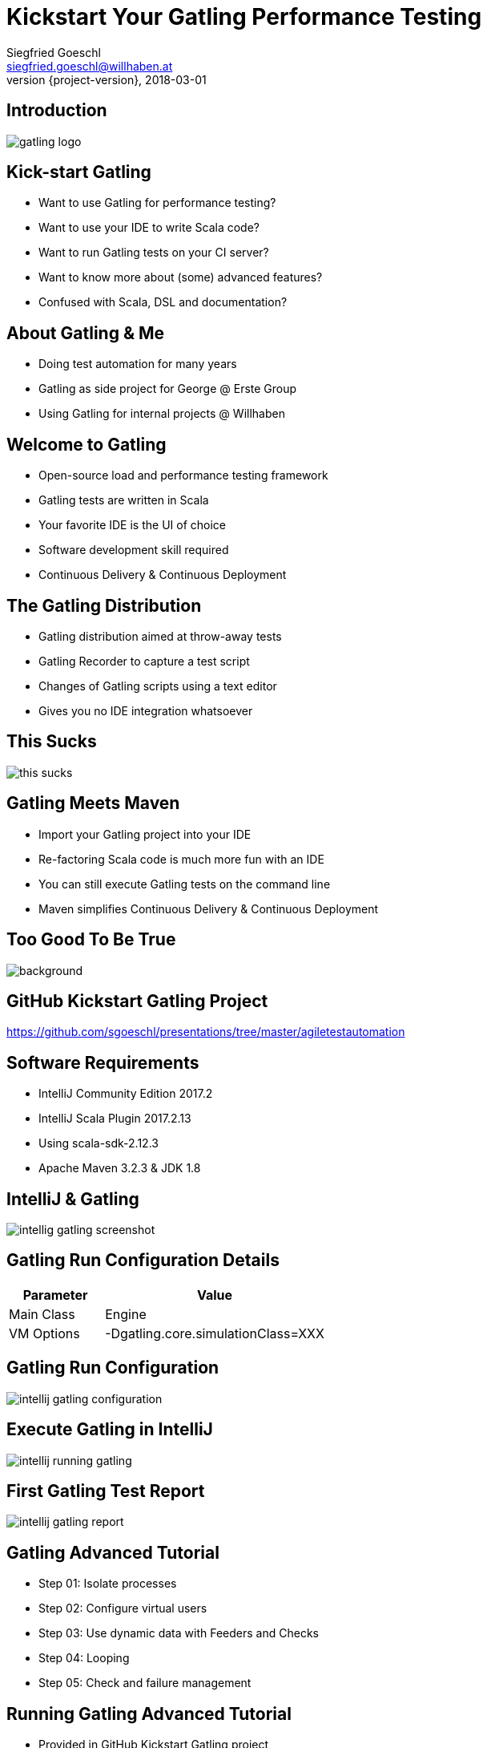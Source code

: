 = Kickstart Your Gatling Performance Testing
Siegfried Goeschl <siegfried.goeschl@willhaben.at>
2018-03-01
:revnumber: {project-version}
:example-caption!:
:icons: font
ifndef::imagesdir[:imagesdir: images]
:customcss: customcss.css
:experimental: 
:pdf-page-size: 9in x 6in 

[%notitle]
== Introduction
image::gatling-logo.png[size=center]

<<< 
== Kick-start Gatling
* Want to use Gatling for performance testing?
* Want to use your IDE to write Scala code?
* Want to run Gatling tests on your CI server?
* Want to know more about (some) advanced features?
* Confused with Scala, DSL and documentation? 

<<< 
== About Gatling & Me
* Doing test automation for many years
* Gatling as side project for George @ Erste Group
* Using Gatling for internal projects @ Willhaben

<<< 
== Welcome to Gatling
* Open-source load and performance testing framework
* Gatling tests are written in Scala
* Your favorite IDE is the UI of choice
* Software development skill required
* Continuous Delivery & Continuous Deployment

<<< 
== The Gatling Distribution
* Gatling distribution aimed at throw-away tests
* Gatling Recorder to capture a test script
* Changes of Gatling scripts using a text editor
* Gives you no IDE integration whatsoever

<<<
[%notitle]
== This Sucks
[.stretch]
image::this-sucks.jpg[size=center,pdfwidth=80%]

<<< 
== Gatling Meets Maven
* Import your Gatling project into your IDE
* Re-factoring Scala code is much more fun with an IDE
* You can still execute Gatling tests on the command line
* Maven simplifies Continuous Delivery & Continuous Deployment

<<<
[%notitle]
== Too Good To Be True
image::too-good-to-be-true.jpg[background,size=cover,pdfwidth=80%]

<<<
[%notitle]
== GitHub Kickstart Gatling Project
https://github.com/sgoeschl/presentations/tree/master/agiletestautomation

<<<
== Software Requirements
* IntelliJ Community Edition 2017.2
* IntelliJ Scala Plugin 2017.2.13
* Using scala-sdk-2.12.3
* Apache Maven 3.2.3 & JDK 1.8

<<<
[%notitle]
== IntelliJ & Gatling
[.stretch]
image::intellig-gatling-screenshot.png[size=center,pdfwidth=80%]

<<<
== Gatling Run Configuration Details
[width="100%",cols="30,70",options="header"]
|============================================================================
|Parameter              |Value
|Main Class             |Engine
|VM Options             |-Dgatling.core.simulationClass=XXX
|============================================================================

<<<
[%notitle]
== Gatling Run Configuration
[.stretch]
image::intellij-gatling-configuration.png[size=center,pdfwidth=80%]

<<<
[%notitle]
== Execute Gatling in IntelliJ
[.stretch]
image::intellij-running-gatling.png[size=center,pdfwidth=80%]

<<<
[%notitle]
== First Gatling Test Report
[.stretch]
image::intellij-gatling-report.png[size=center,pdfwidth=80%]

<<<
== Gatling Advanced Tutorial
* Step 01: Isolate processes
* Step 02: Configure virtual users
* Step 03: Use dynamic data with Feeders and Checks
* Step 04: Looping
* Step 05: Check and failure management

<<<
== Running Gatling Advanced Tutorial
* Provided in GitHub Kickstart Gatling project
* `computerdatabase.advanced.*`

<<< 
== Gatling & CI Server
* Put Gatling tests into separate Maven module
* Execute performance test scenario using Maven
* Uses `-Dgatling.simulationClass` system property

<<< 
== Maven Command Line
```
mvn -Dgatling.simulationClass=XXX clean gatling:test
```

<<<
== Hard-coded Server Address
[source,scala]
----
val httpConf = http
    .baseURL("http://computer-database.gatling.io") // <1>
    .acceptHeader("text/html,application/xhtml+xml,application/xml")
    .doNotTrackHeader("1")
    .acceptLanguageHeader("en-US,en;q=0.5")
    .acceptEncodingHeader("gzip, deflate")
    .userAgentHeader("Mozilla/5.0 (Macintosh; Intel Mac OS X 10.8; rv:16.0)")
----
<1> Supporting staging environments?

<<<
== Hard-coded CSV Files
[source,scala]
----
val feeder = csv("search.csv").random // <1>
----
<1> Need different CSV file for testing?

<<<
== Hard-coded Injection Profile
[source,scala]
----
setUp(
  users.inject(rampUsers(10) over (10 seconds)), // <1>
  admins.inject(rampUsers(2) over (10 seconds))
).protocols(httpConf)
----
<1> Different load for staging environments?

<<<
== How To Pass All That Settings
* Pass system properties
* Define Maven profiles
* Use Gatling Blueprint Extensions

<<<
== Gatling Blueprint Extensions
* https://github.com/sgoeschl/gatling-blueprint-extensions
* Introduces `SimulationCoordinates`
* Hierarchical `environment.properties`
* Hierarchical file resolver, e.g. `user.csv

<<<
== Having A Closer Look
* https://github.com/sgoeschl/gatling-blueprint-extensions/blob/master/src/main/java/org/github/sgoeschl/gatling/blueprint/extensions/SimulationCoordinates.java[Simulation Coordinates]
* https://github.com/sgoeschl/presentations/blob/master/agiletestautomation/kickstartgatling/example/src/test/scala/computerdatabase/gatling/functional/Test.scala[Functional Gatling Test Using Blueprint Extensions]

<<<
== User Injection Profiles
* Defines how many users started when
* Gatling supports *Open Models*
    ** New users started no matter how many users are already there
    ** Models reality and brings down your server

<<<
== At Once User
[source,scala]
----
setUp(
  scn.inject(
    atOnceUsers(10)
  ).protocols(httpConf)
)
----
Injects a given number of users at once

<<<
== Rampup Users
[source,scala]
----
setUp(
  scn.inject(
    rampUsers(10) over(5 seconds)
  ).protocols(httpConf)
)
----
Start 10 user within 5 seconds => 50 users

<<<
== Constant Users
[source,scala]
----
setUp(
  scn.inject(
    constantUsersPerSec(20) during(15 seconds)
  ).protocols(httpConf)
)
----
Start 20 users / second for 15 seconds => 300 users

<<<
== Heaviside Users
[source,scala]
----
setUp(
  scn.inject(
    heavisideUsers(1000) over(20 seconds)
  ).protocols(httpConf)
)
----
Create 1.000 users in 20 seconds using https://en.wikipedia.org/wiki/Heaviside_step_function[Heaviside step function]

<<<
== Let The User Wait

<<<
[%notitle]
== How To Implement Wait
[width="100%",cols="20,80",options="header"]
|============================================================================
|Approach               |Methods
|Pausing                |`constantPauses`, `normalPausesWithStdDevDuration`
|Throttling             |`reachRps`, `jumpToRps`, `holdFor`
|============================================================================

<<<
== Confused About Gatling & Scala?
* Steep learning curve
* You need to know Scala, Gatling, IDE, build tool
* Development know-how required

<<<
== Gatling Online Resources
* https://automationrhapsody.com/performance-testing-with-gatling/
* https://theperformanceengineer.com/tag/gatling/
* https://groups.google.com/forum/#!forum/gatling
* https://gatling.io/docs/2.3/extensions/maven_plugin/
* https://github.com/sgoeschl/gatling-blueprint-project
* https://github.com/sgoeschl/gatling-blueprint-extensions

<<<
== About Me
* Independent Contractor & Consultant
* Currently working at Willhaben
* Doing Open Source development
* Apache Software Foundation Member
* Organizing Java Meetup & Devfest Vienna


